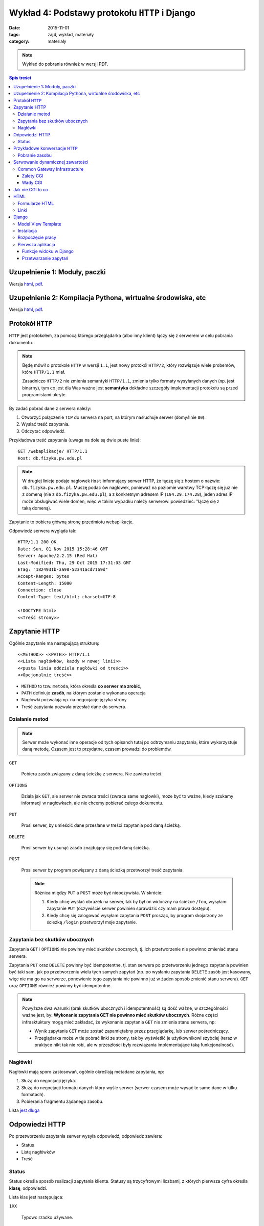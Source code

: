 Wykład 4: Podstawy protokołu ``HTTP`` i Django
==============================================

:date: 2015-11-01
:tags: zaj4, wykład, materiały
:category: materiały


.. note::

  Wykład do pobrania również w wersji PDF.

  .. raw:: html

     <a href="downloads/pdfs/wyk4.pdf">Wersja pdf tutaj</a>

.. contents:: Spis treści

Uzupełnienie 1: Moduły, paczki
------------------------------

Wersja `html <{filename}/static/zaj3/zaj1-blok4.html>`__,
`pdf <{filename}/downloads/pdfs/zaj1-blok4.pdf>`__.


Uzupełnienie 2: Kompilacja Pythona, wirtualne środowiska, etc
-------------------------------------------------------------

Wersja `html <{filename}/static/zaj3/zaj3-blok4.html>`__,
`pdf <{filename}/downloads/pdfs/zaj3-blok4.pdf>`__.




Protokół ``HTTP``
-----------------

``HTTP`` jest protokołem, za pomocą którego przeglądarka (albo inny klient)
łączy się z serwerem w celu pobrania dokumentu.

.. note::

  Będę mówił o protokole ``HTTP`` w wersji ``1.1``, jest nowy protokół
  ``HTTP/2``, który rozwiązuje wiele probemów, które ``HTTP/1.1`` miał.

  Zasadniczo ``HTTP/2`` nie zmienia semantyki ``HTTP/1.1``, zmienia tylko
  formaty wysyłanych danych (np. jest binarny), tym co jest dla Was ważne
  jest **semantyka** dokładne szczegóły implementacji protokołu są przed
  programistami ukryte.

By zadać pobrać dane z serwera należy:

1. Otworzyć połączenie ``TCP`` do serwera na port, na którym nasłuchuje
   serwer (domyślnie ``80``).
2. Wysłać treść zapytania.
3. Odczytać odpowiedź.

Przykładowa treść zapytania (uwaga na dole są dwie puste linie)::

  GET /webaplikacje/ HTTP/1.1
  Host: db.fizyka.pw.edu.pl


.. note::

  W drugiej linicje podaje nagłowek ``Host`` informujący serwer HTTP, że łączę 
  się z hostem o nazwie: ``db.fizyka.pw.edu.pl``. Muszę podać ów nagłowek,
  ponieważ na poziomie warstwy TCP łączę się już nie z domeną (nie z ``db.fizyka.pw.edu.pl``),
  a z konkretnym adresem IP (``194.29.174.28``), jeden adres IP może obsługiwać
  wiele domen, więc w takim wypadku należy serwerowi powiedzieć: "łączę się z
  taką domeną).

Zapytanie to pobiera główną stronę przedmiotu webaplikacje.

Odpowiedź serwera wygląda tak::

  HTTP/1.1 200 OK
  Date: Sun, 01 Nov 2015 15:28:46 GMT
  Server: Apache/2.2.15 (Red Hat)
  Last-Modified: Thu, 29 Oct 2015 17:31:03 GMT
  ETag: "1824931b-3a98-52341acd7169d"
  Accept-Ranges: bytes
  Content-Length: 15000
  Connection: close
  Content-Type: text/html; charset=UTF-8

  <!DOCTYPE html>
  <<Treść strony>>

Zapytanie HTTP
--------------

Ogólnie zapytanie ma następującą strukturę::

  <<METHOD>> <<PATH>> HTTP/1.1
  <<Lista nagłówków, każdy w nowej linii>>
  <<pusta linia oddziela nagłówki od treści>>
  <<Opcjonalnie treść>>

* ``METHOD`` to tzw. ``metoda``, która określa **co serwer ma zrobić**,
* ``PATH`` definiuje **zasób**, na którym zostanie wykonana operacja
* Nagłówki pozwalają np. na negocjacje języka strony
* Treść zapytania pozwala przesłać dane do serwera.

Działanie metod
***************

.. note::

  Serwer może wykonać inne operacje od tych opisanch tutaj po odtrzymaniu
  zapytania, które wykorzystuje daną metodę. Czasem jest to przydatne, czasem
  prowadzi do problemów.

``GET``

  Pobiera zasób związany z daną ścieżką z serwera. Nie zawiera treści.

``OPTIONS``

  Działa jak ``GET``, ale serwer nie zwraca treści (zwraca same nagłowki),
  może być to ważne, kiedy szukamy informacji w nagłowkach, ale nie chcemy
  pobierać całego dokumentu.

``PUT``

  Prosi serwer, by umieścić dane przesłane w treści zapytania pod daną ścieżką.


``DELETE``

  Prosi serwer by usunąć zasób znajdujący się pod daną ścieżką.

``POST``

  Prosi serwer by program powiązany z daną ścieżką przetworzył treść zapytania.

  .. note::

    Różnica między ``PUT`` a ``POST`` może być nieoczywista. W skrócie:

    1. Kiedy chcę wysłać obrazek na serwer, tak by był on widoczny na ścieżce
       ``/foo``, wysyłam zapytanie ``PUT`` (oczywiście serwer powinien sprawdzić
       czy mam prawa dostępu).
    2. Kiedy chcę się zalogować wysyłam zapytania ``POST`` prosząc, by program
       skojarzony ze ścieżką ``/login`` przetworzył moje zapytanie.

Zapytania bez skutków ubocznych
*******************************

Zapytania ``GET`` i ``OPTIONS`` nie powinny mieć skutków ubocznych, tj.
ich przetworzenie nie powinno zmieniać stanu serwera.

Zapytania ``PUT`` oraz ``DELETE`` powinny być idempotentne, tj. stan serwera
po przetworzeniu jednego zapytania powinien być taki sam, jak po przetworzeniu
wielu tych samych zapytań (np. po wysłaniu zapytania ``DELETE`` zasób jest
kasowany, więc nie ma go na serwerze, ponowienie tego zapytania nie powinno
już w żaden sposób zmienić stanu serwera). ``GET`` oraz ``OPTIONS`` również 
powinny być idempotentne.

.. note::

  Powyższe dwa warunki (brak skutków ubocznych i idempotentność) są dość ważne,
  w szczególności ważne jest, by: **Wykonanie zapytania GET nie powinno mieć 
  skutków ubocznych**. Różne części infrasktuktury mogą mieć zakładać, że
  wykonanie zapytania ``GET`` nie zmienia stanu serwera, np:

  * Wynik zapytania ``GET`` może zostać zapamiętabny przez przeglądarkę,
    lub serwer pośredniczący.
  * Przeglądarka może w tle pobrać linki ze strony, tak by wyświetlić je
    użytkownikowi szybciej (teraz w praktyce nikt tak nie robi, ale w przeszłości
    były rozwiązania implementujące taką funkcjonalność).


Nagłówki
********

Nagłówki mają sporo zastosowań, ogólnie określają metadane zapytania, np:

1. Służą do negocjacji języka.
2. Służą do negocjacji formatu danych który wyśle serwer (serwer czasem może wysać
   te same dane w kilku formatach).
3. Pobierania fragmentu żądanego zasobu.

Lista `jest długa <https://en.wikipedia.org/w/index.php?title=List_of_HTTP_header_fields&oldid=683336758>`__

Odpowiedzi HTTP
---------------

Po przetworzeniu zapytania serwer wysyła odpowiedź, odpowiedź zawiera:

* Status
* Listę nagłówków
* Treść

Status
******

Status określa sposób realizacji zapytania klienta. Statusy są trzycyfrowymi
liczbami, z których pierwsza cyfra określa **klasę**, odpowiedzi.

Lista klas jest następująca:

``1XX``

  Typowo rzadko używane.

``2XX``

  Sukces.

``3XX``

  Serwer informuje użytkownika, że musi wykonać dodatkową czynność, by zakończyć 
  przetwarzanie. Np. przejść na kolejną stronę (która jest wskazana w nagłowkach
  odpowiedzi)

``4XX``

  Błąd po stronie klienta --- zapytanie źle sformuowane.

``5XX``

  Błąd po stronie serwera.

Przykładowe konwersacje ``HTTP``
--------------------------------

Pobranie zasobu
***************

Skuteczne pobranie zasobu:

* Użytkownik wysyła zapytanie ``GET`` z prośbą pobranie zasobu po adresem ``/foo``
* Serwer odpowiada ze statusem ``200`` i wysyła zawartość

Brak zasobu:

* Użytkownik wysyła zapytanie ``GET`` z prośbą pobranie zasobu po adresem ``/foo``
* Serwer odpowiada ze statusem ``404`` informującym o braku wskazanego zasobu.

Przekierowanie

* Użytkownik wysyła zapytanie ``GET`` z prośbą pobranie zasobu po adresem ``/foo``
* Serwer odpowiada ze statusem ``307`` informującym o braku wskazanego zasobu,
  oraz informującą że zasób jest pod adresem ``/bar``
* Użytkownik wysyła zapytanie ``GET`` z prośbą pobranie zasobu po adresem ``/bar``
* Serwer odpowiada ze statusem ``200`` i wysyła zawartość

Zalogowanie się do serwera:

* Użytkownik wysyła zapytanie ``GET`` z prośbą pobranie zasobu po adresem ``/login``
* Serwer odpowiada formularzem logowania
* Użytkownik wyspełnia formularz i wysyła login i hasło jako zapytanie ``POST``
* Serwer odpowiada statusem ``200``, w odpowiedzi wysyłająć formularz logowania
  oraz informację o błędym haśle.
* Użytkownik wysyła poprawne dane
* Serwer odpowiada statusem ``307`` z przekierowaniem na adres ``/bar``
* Użytkownik pobiera stronę ``/bar``.

.. note::

  Jak działa mechanizm logowania wyjaśnię na kolejnych zajęciach.



Serwowanie dynamicznej zawartości
---------------------------------

Serwery HTML mogą serwować całkowicie statyczną zawartość, np. strona przedmiotu
składa się z plików HTML (oraz obrazków, plików css itp), a serwer tylko
wysyła te pliki do klienta.

Czasem jest to rozwiązanie dobre, czasem nie.

.. note::

  Głowne zalety takich stron to:

  * trudno jest się na taką stronę włamać
  * są bardzo wydajne (serwer pobiera plik i wysyła go do klienta)
  * nie wymagają utrzymania (jeśli mam bloga na WordPressie to muszę go
    aktualizować, jeśli tego nie zrobię ktoś może się włamać).

Serwery, które robią więcej niż serwowanie plików nazywamy serwerami
**dynamicznymi**.

Common Gateway Infrastructure
*****************************

CGI to najbardziej
prymitywny standard serwowania zawarto±ci dynamicznej. Jest on
wspierany zasadniczo wszędzie.

CGI działa mniej więcej tak:

1. Serwer otrzymuje zapytanie zdefiniowane jako wykonywane
   przez program CGI.
2. Serwer wykonuje pewien program umieszczaj¡c wcze±niej
   parametry zapytania w jako zmienne ±rodowiskowe.
3. Program na swoje standardowe wyjście zwraca odpowied1 dla
   użytkownika.

Zalety CGI
^^^^^^^^^^

Działa zawsze i wszędzie, tj:

* (prawie) Każdy serwer WWW ma wsparcie dla CGI
* W każdym języku da się oprogramować CGI.

Wady CGI
^^^^^^^^

* Powoduje uruchomienie **nowego procesu** dla każdego zapytania
* Pewne detale CGI zależą od sysemu operacyjnego.

.. note::

  Przeciętna aplikacja w Django ładuje się 1sek (tj. jest to czas między
  uruchomieniem aplikacji, a przetworzeniem pierwszego zapytania), CGI spowodowałoby
  Django powoduje że czas obsłużenia danego wydłuża się o jedną sekundę (do każdego
  zapytania uruchamiamy Django "od zera").

  To opóźnienie jest nieakceptowalne, więc w systemach produkcyjnych bardzo
  rzadko korzysta się z CGI.

Jak nie CGI to co
-----------------

Każdy język ma swoje rozwiązania, które zastępują CGI, każde z tych rozwiązań
działa podobnie:

* Utrzymywana jest pula wątków (i procesów), z których każdy wątek jest w stanie
  wykonywać zapytania.
* Gdy serwer HTTP otrzyma zapytanie przekaże je do wykonania do
  jednego z wątków z puli. Jeśli wszystkie wątki będą zajęte, serwer poczeka, aż
  któryś się nie zwolni.

.. note::

  Jak konfigurować Django do pracy z serwerem HTTP powiem na którychś kolejnych
  zajęciach.

HTML
----

HTML (Hyper Text Markup Language) jest językiem, w którym dostarczana jest
większość zawartości w sieci WWW.

Zakładam, że Państwo znacie podstawy HTML.

Najprostsza strona HTML wygląda następująco:

.. code-block:: html

  <!DOCTYPE html>
  <html xmlns="http://www.w3.org/1999/html">
  <head>
      <meta charset="utf-8">
  </head>
  <body>
    <p>Hello world!
  </body>
  </html>

Ważne elementy:

``<!DOCTYPE html>``

  Deklaracja typu, mówi przeglądarce, że dokument jest w HTML w wersji 5.

``head``

  Sekcja head zawiera (niewyświetlane) metadane strony. Np. kodowanie.

``body``

  Zawiera zawartość strony.

W sekcji body mogą pojawiać się taki takie jak:

``<p>Treść</p>``

  Zawiera akapit tekstu

``<h1>Treść</h1>``, ``<h2>Treść</h2>`` ... ``<hN>Treść</hN>``

  Zawiera nagłówek sekcji poziomu N.

.. note::

  O tym jak robić **ładne** strony HTML powiemy później.

Formularze HTML
***************

Do wysyłania danych do serwera służą formularze HTML, służą one do wysyłania
danych do serwera.

.. code-block:: html

  <form action='/foo' method='POST'>
    <label>
      Username: <input name='username' type='text' placeholder='Username'/> <br/>
    </label>
    <label>
      Password: <input name='password' type='password' placeholder='Password'/>
    </label>
    <button>Submit</button>
  </form>

``action``

  Określa na jaką ścieżkę będzie wysłane zapytanie (domyślnie jest to **ta
  sama ścieżka**, z której pobrano dokument z formularzem).

``method``

  Określa metodę zapytania.

Pojedyńcze pole formularza jest definiowane przez tag ``input``, zawiera on
następujące informacje:

``name``

  Wartość wpisana w to pole zostanie wysłana jako parametr zapytania
  o wartości podanej jako wartość atrybutu name tagu input.

  Przykładowo, jeśli w formularzu jest pole::

    <input name='username' type='text' placeholder='Username'/>

  w które użytkownik wpisał treść: "jbzdak" to do aplikacji jako parametr
  ``username`` zapytania zostanie wysłana wartość ``jbzdak``.

``type``

  Typ danych które dane pole przyjmuje.

  .. note::

    Dane z formularza zawsze docierają do aplikacji jako ciągi znaków, określenie
    typu w HTML ma na celu tylko ułatwienie użytkownikowi wpisania poprawnych danych.

    .. danger::

      Uwaga: nawet jeśli w tagu ``<input>`` zdefiniowaliśmy, że wartość jest
      liczbą z zakresu od 1 do 10, **po stronie aplikacji i tak należy to
      sprawdzić ponownie**. Użytkownik może łatwo wyłączyć walidację formularzy
      HTML, a złośliwy użytkownik, może wykonać zapytanie z pominięciem HTML.

      **Nigdy nie ufajcie danych pochodzącym od użytkownika**.

Tagi ``label`` służą do dodania opisów do pól formularza.

Linki
*****

Do stworzenia łącza do innego zasobu służy tag ``<a href="adres">Opis</a>``,
tag ten spowoduje wysłanie przez przeglądarkę zapytania ``GET``.

Django
------

Model View Template
*******************

Django posługuje się wzorcem Model-View-Template, gdzie:

``Model``

  Jest to warstwa odpowiedzialna za odbieranie danych z bazy danych.

``View``

  Jest to warstwa interpretująca zapytania HTTP.

``Template``

  Jest to warstwa, która służy do generowania plików HTML.

W tym tygodniu zajmiemy się tylko Widokami.

Instalacja
**********

By zaistalować ``Django`` należy:

* Pobrać Pythona 3.4
* Stworzyć środowisko wirtualne
* Aktywować je
* Napisać ``pip install Django==1.8.0`` (pracujemy na tej wersji Frameworku).

Rozpoczęcie pracy
*****************

Razem z instalacją Django instaluje się polecenie ``django-admin``,
by w aktyalnym katalogu stworzyć projekt należy napisać 
``django-admin startproject <<nazwa>>``, np: ``django-admin startproject zaj3``.

Wewnątrz katalogu zaj3 znajduje się szkielet projektu, zawiera on między innymi
skrypt ``./manage.py``, który służy do zarządzania projektem, zawiera np.
serwer deweloperski Django. By go uruchomić należy wpisać ``./manage.py runserver``,
a następnie otworzyć stronę ``http://localhost:8000/``.

.. note::

  Nie należy używać serwera deweloperskiego django na systemach produkcyjnych.

Pierwsza aplikacja
******************

Aplikacja w Django jest zbiorem powiązanych: szablonów, modeli i widoków, które
dostarczają pewną zamkniętą funkcjonalność. Przykładem aplikacji jest
np. obsługa logowania.

By stworzyć aplikację należy wykonać polecenie: ``./manage.py startapp zaj3app``.

Mając już gotowy projekt oraz aplikację, możemy napisać funkcję widoku.

Funkcje widoku w Django
^^^^^^^^^^^^^^^^^^^^^^^

Funkcje widoku w Django (z reguły są zdefiniowane wewnątrz pliku ``views.py``
w aplikacji) są zwykłymi funkcjami Pythona. Mają one ustalogą sygnaturę:

.. code-block:: python

  def hello_world(request):
    return HttpResponse(content='Hello World')

Trzeba jeszcze poinformować Django że: "Drogie Django chcę by na zapytanie na
ścieżkę ``/hello`` odpowiadała funkcja ``hello_world``". By to zrobić nalezy
otworzyć plik ``urls.py`` z katalogu ``zaj3`` i wpisać dam odpowiednie
odwzorowanie.

.. note::

  Ogólnie: w każdym projekcie Django jest "root urlconf", głowny plik
  definuje to, które widoki są przypisane do jakich ścieżek, z reguły plik ten
  zawiera odwołania do plików ``urls.py`` z poszczególnych aplikacji,
  to który plik pełni funkcję "root urlconf" jest konfigurowalne.

Po modyfikacji plik ``urls.py`` powinien zawierać:

.. code-block:: python

  from django.conf.urls import include, url
  from django.contrib import admin

  urlpatterns = [
    url('^hello/?$', views.hello_world)
  ]

Stała ``urlpatterns`` definiuje odwzorowanie ze ścieżki zapytania na
funkcje, która owo zapytanie realizuje. Ścieżka jest podana za pomocą
wyrażenia regularnego (działanie wyrażeń regularnych wyjaśnię później),
na razie by Wasz widok odpowiadał na ścieżkę ``/foo`` w pliku ``urls.py``
musicie podać ``^foo/^$``.

Przetwarzanie zapytań
^^^^^^^^^^^^^^^^^^^^^

Powiedzmy że chcemy by nasza strona:

1. Pytała użytkownika o imie
2. Wyświetlała "Cześć Imie".

By to zrobić trzeba wykonać dwa widoki:

.. code-block:: python

  ASK_TEMPLATE= """
    <!DOCTYPE html>
    <html xmlns="http://www.w3.org/1999/html">
    <head>
        <meta charset="utf-8">
    </head>
    <body>
      <h1>Podaj Imię<h1>
      <form action="greet" method="GET">
        <input name="name">
        <button> Submit</button>
      </form>
    </body>
    </html>
  """

  def get_name(request):
    if request.method != 'GET': # Jeśli zapytanie nie używa GET
      return HttpResponse(status=405) # Zwracamy błąd użycia niedozwolonej metody
    return HttpResponse(content=ASK_TEMPLATE)

  def greet_by_name(request):
    if request.method != 'GET':
        return HttpResponse(status=405)
    return HttpResponse(content="Witaj {}!".format(request.GET['name']))

Pierwszy widok (``get_name``) po prostu zwraca zawsze tego samego HTML
zawierającego formularz z pytaniem o imie.

.. note::

  Oczywiście w poważnych aplikacjach Django kod HTML nie jest wklejany jako
  stała do pliku z widokami, na kolejnych zajęciach pokażę, jak się pracuje
  z szablonami Django.

Drugi widok jest ciekawszy: pobiera on parametr zapytania przesłany
z formularza. Obiekt ``request`` jest typu ``django.http.request.HttpRequest``
odwzorowuje on wszystkie własności zapytania HTTP, np. metoda zapytania
jest dostępna za pomocą atrybutu: ``request.method``.

Parametry zapytania ``GET`` dostępne są w słowniku ``request.GET`` a
parametry zapytania ``POST`` dostępne są w słowniku ``request.POST``


















